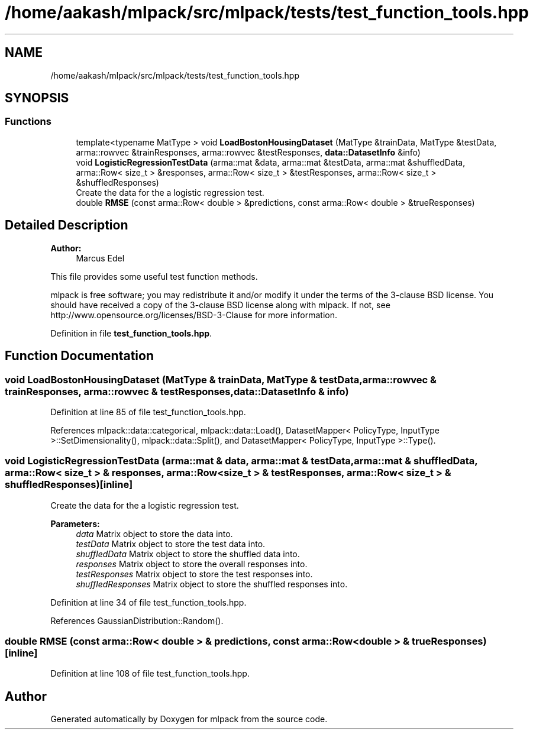 .TH "/home/aakash/mlpack/src/mlpack/tests/test_function_tools.hpp" 3 "Sun Aug 22 2021" "Version 3.4.2" "mlpack" \" -*- nroff -*-
.ad l
.nh
.SH NAME
/home/aakash/mlpack/src/mlpack/tests/test_function_tools.hpp
.SH SYNOPSIS
.br
.PP
.SS "Functions"

.in +1c
.ti -1c
.RI "template<typename MatType > void \fBLoadBostonHousingDataset\fP (MatType &trainData, MatType &testData, arma::rowvec &trainResponses, arma::rowvec &testResponses, \fBdata::DatasetInfo\fP &info)"
.br
.ti -1c
.RI "void \fBLogisticRegressionTestData\fP (arma::mat &data, arma::mat &testData, arma::mat &shuffledData, arma::Row< size_t > &responses, arma::Row< size_t > &testResponses, arma::Row< size_t > &shuffledResponses)"
.br
.RI "Create the data for the a logistic regression test\&. "
.ti -1c
.RI "double \fBRMSE\fP (const arma::Row< double > &predictions, const arma::Row< double > &trueResponses)"
.br
.in -1c
.SH "Detailed Description"
.PP 

.PP
\fBAuthor:\fP
.RS 4
Marcus Edel
.RE
.PP
This file provides some useful test function methods\&.
.PP
mlpack is free software; you may redistribute it and/or modify it under the terms of the 3-clause BSD license\&. You should have received a copy of the 3-clause BSD license along with mlpack\&. If not, see http://www.opensource.org/licenses/BSD-3-Clause for more information\&. 
.PP
Definition in file \fBtest_function_tools\&.hpp\fP\&.
.SH "Function Documentation"
.PP 
.SS "void LoadBostonHousingDataset (MatType & trainData, MatType & testData, arma::rowvec & trainResponses, arma::rowvec & testResponses, \fBdata::DatasetInfo\fP & info)"

.PP
Definition at line 85 of file test_function_tools\&.hpp\&.
.PP
References mlpack::data::categorical, mlpack::data::Load(), DatasetMapper< PolicyType, InputType >::SetDimensionality(), mlpack::data::Split(), and DatasetMapper< PolicyType, InputType >::Type()\&.
.SS "void LogisticRegressionTestData (arma::mat & data, arma::mat & testData, arma::mat & shuffledData, arma::Row< size_t > & responses, arma::Row< size_t > & testResponses, arma::Row< size_t > & shuffledResponses)\fC [inline]\fP"

.PP
Create the data for the a logistic regression test\&. 
.PP
\fBParameters:\fP
.RS 4
\fIdata\fP Matrix object to store the data into\&. 
.br
\fItestData\fP Matrix object to store the test data into\&. 
.br
\fIshuffledData\fP Matrix object to store the shuffled data into\&. 
.br
\fIresponses\fP Matrix object to store the overall responses into\&. 
.br
\fItestResponses\fP Matrix object to store the test responses into\&. 
.br
\fIshuffledResponses\fP Matrix object to store the shuffled responses into\&. 
.RE
.PP

.PP
Definition at line 34 of file test_function_tools\&.hpp\&.
.PP
References GaussianDistribution::Random()\&.
.SS "double RMSE (const arma::Row< double > & predictions, const arma::Row< double > & trueResponses)\fC [inline]\fP"

.PP
Definition at line 108 of file test_function_tools\&.hpp\&.
.SH "Author"
.PP 
Generated automatically by Doxygen for mlpack from the source code\&.
